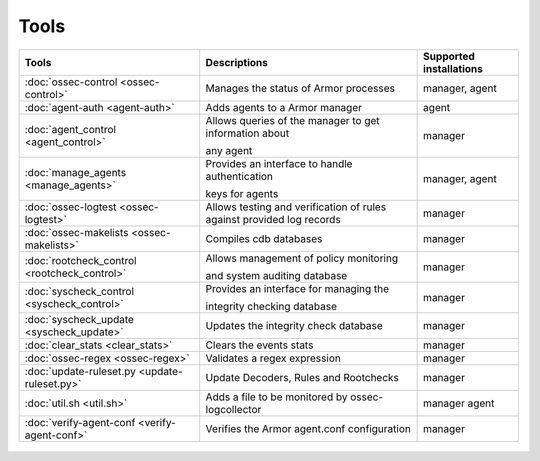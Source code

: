 .. _tools:

Tools
=====

+---------------------------------------------------+----------------------------------------------------------------------------+-----------------------------+
| Tools                                             | Descriptions                                                               | Supported installations     |
+===================================================+============================================================================+=============================+
| :doc:`ossec-control <ossec-control>`              | Manages the status of Armor processes                                      | manager, agent              |
+---------------------------------------------------+----------------------------------------------------------------------------+-----------------------------+
| :doc:`agent-auth <agent-auth>`                    | Adds agents to a Armor manager                                             | agent                       |
+---------------------------------------------------+----------------------------------------------------------------------------+-----------------------------+
| :doc:`agent_control <agent_control>`              | Allows queries of the manager to get information about                     | manager                     |
|                                                   |                                                                            |                             |
|                                                   | any agent                                                                  |                             |
+---------------------------------------------------+----------------------------------------------------------------------------+-----------------------------+
| :doc:`manage_agents <manage_agents>`              | Provides an interface to handle authentication                             | manager, agent              |
|                                                   |                                                                            |                             |
|                                                   | keys for  agents                                                           |                             |
+---------------------------------------------------+----------------------------------------------------------------------------+-----------------------------+
| :doc:`ossec-logtest <ossec-logtest>`              | Allows testing and verification of rules against provided log records      | manager                     |
+---------------------------------------------------+----------------------------------------------------------------------------+-----------------------------+
| :doc:`ossec-makelists <ossec-makelists>`          | Compiles cdb databases                                                     | manager                     |
+---------------------------------------------------+----------------------------------------------------------------------------+-----------------------------+
| :doc:`rootcheck_control <rootcheck_control>`      | Allows management of policy monitoring                                     | manager                     |
|                                                   |                                                                            |                             |
|                                                   | and system auditing database                                               |                             |
+---------------------------------------------------+----------------------------------------------------------------------------+-----------------------------+
| :doc:`syscheck_control <syscheck_control>`        | Provides an interface for managing the                                     | manager                     |
|                                                   |                                                                            |                             |
|                                                   | integrity checking database                                                |                             |
+---------------------------------------------------+----------------------------------------------------------------------------+-----------------------------+
| :doc:`syscheck_update <syscheck_update>`          | Updates the integrity check database                                       | manager                     |
+---------------------------------------------------+----------------------------------------------------------------------------+-----------------------------+
| :doc:`clear_stats <clear_stats>`                  | Clears the events stats                                                    | manager                     |
+---------------------------------------------------+----------------------------------------------------------------------------+-----------------------------+
| :doc:`ossec-regex <ossec-regex>`                  | Validates a regex expression                                               | manager                     |
+---------------------------------------------------+----------------------------------------------------------------------------+-----------------------------+
| :doc:`update-ruleset.py <update-ruleset.py>`      | Update Decoders, Rules and Rootchecks                                      | manager                     |
+---------------------------------------------------+----------------------------------------------------------------------------+-----------------------------+
| :doc:`util.sh <util.sh>`                          | Adds a file to be monitored by ossec-logcollector                          | manager agent               |
+---------------------------------------------------+----------------------------------------------------------------------------+-----------------------------+
| :doc:`verify-agent-conf <verify-agent-conf>`      | Verifies the Armor agent.conf configuration                                | manager                     |
+---------------------------------------------------+----------------------------------------------------------------------------+-----------------------------+


  .. toctree::
    :hidden:
    :maxdepth: 1

    agent-auth
    agent_control
    manage_agents
    ossec-control
    ossec-logtest
    ossec-makelists
    rootcheck_control
    syscheck_control
    syscheck_update
    clear_stats
    ossec-regex
    update-ruleset.py
    util.sh
    verify-agent-conf
